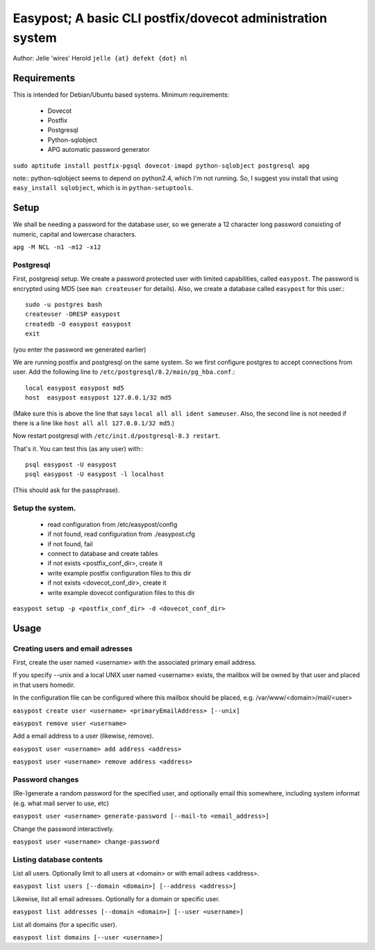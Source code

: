 ===========================================================
Easypost; A basic CLI postfix/dovecot administration system
===========================================================

Author: Jelle 'wires' Herold ``jelle {at} defekt {dot} nl``

Requirements
============

This is intended for Debian/Ubuntu based systems. Minimum requirements:

 - Dovecot
 - Postfix
 - Postgresql
 - Python-sqlobject
 - APG automatic password generator

``sudo aptitude install postfix-pgsql dovecot-imapd python-sqlobject postgresql apg``


note:: python-sqlobject seems to depend on python2.4, which I'm not running.
So, I suggest you install that using ``easy_install sqlobject``, which
is in ``python-setuptools``. 

Setup
=====

We shall be needing a password for the database user, so we generate a 12
character long password consisting of numeric, capital and lowercase characters.

``apg -M NCL -n1 -m12 -x12``


Postgresql
----------

First, postgresql setup. We create a password protected user
with limited capabilities, called ``easypost``. The password
is encrypted using MD5 (see ``man createuser`` for details).
Also, we create a database called ``easypost`` for this user.::

  sudo -u postgres bash
  createuser -DRESP easypost
  createdb -O easypost easypost
  exit

(you enter the password we generated earlier)

We are running postfix and postgresql on the same system. So
we first configure postgres to accept connections from user.
Add the following line to
``/etc/postgresql/8.2/main/pg_hba.conf``.::

 local easypost easypost md5
 host  easypost easypost 127.0.0.1/32 md5

(Make sure this is above the line that says ``local all all
ident sameuser``. Also, the second line is not needed if there
is a line like ``host all all 127.0.0.1/32 md5``.)

Now restart postgresql with ``/etc/init.d/postgresql-8.3 restart``.

That's it. You can test this (as any user) with:::

  psql easypost -U easypost
  psql easypost -U easypost -l localhost

(This should ask for the passphrase).

Setup the system.
-----------------

 - read configuration from /etc/easypost/config
 - if not found, read configuration from ./easypost.cfg
 - if not found, fail

 - connect to database and create tables

 - if not exists <postfix_conf_dir>, create it
 - write example postfix configuration files to this dir

 - if not exists <dovecot_conf_dir>, create it
 - write example dovecot configuration files to this dir

``easypost setup -p <postfix_conf_dir> -d <dovecot_conf_dir>``

Usage
=====

Creating users and email adresses
---------------------------------

First, create the user named <username> with the associated
primary email address.

If you specify --unix and a local UNIX user named <username>
exists, the mailbox will be owned by that user and placed
in that users homedir.

In the configuration file can be configured where this
mailbox should be placed, e.g. /var/www/<domain>/mail/<user>

``easypost create user <username> <primaryEmailAddress> [--unix]``

``easypost remove user <username>``

Add a email address to a user (likewise, remove).

``easypost user <username> add address <address>``

``easypost user <username> remove address <address>``

Password changes
----------------

(Re-)generate a random password for the specified user, and optionally email
this somewhere, including system informat (e.g. what mail server to use, etc)

``easypost user <username> generate-password [--mail-to <email_address>]``

Change the password interactively.

``easypost user <username> change-password``


Listing database contents
-------------------------

List all users. Optionally limit to all users at <domain> or
with email adress <address>.

``easypost list users [--domain <domain>] [--address <address>]``

Likewise, list all email adresses. Optionally for a domain or specific user.

``easypost list addresses [--domain <domain>] [--user <username>]``

List all domains (for a specific user).

``easypost list domains [--user <username>]``

